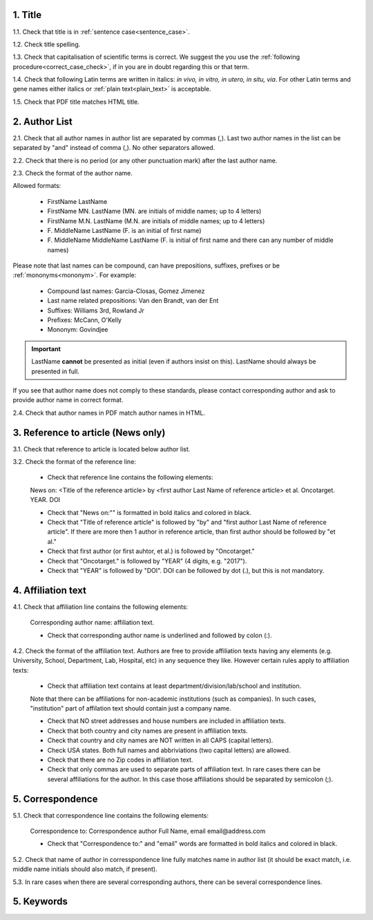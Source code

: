 .. role:: und

.. role:: sample

.. role:: samplei

.. role:: sampleu

.. role:: samplebi

1. Title
--------

1.1. Check that title is in :ref:`sentence case<sentence_case>`.

1.2. Check title spelling.

1.3. Check that capitalisation of scientific terms is correct.
We suggest the you use the :ref:`following procedure<correct_case_check>`, if in you are in doubt regarding this or that term.

1.4. Check that following Latin terms are written in italics: *in vivo, in vitro, in utero, in situ, via*. 
For other Latin terms and gene names either italics or :ref:`plain text<plain_text>` is acceptable.

1.5. Check that PDF title matches HTML title.


2. Author List
--------------

2.1. Check that all author names in author list are separated by commas (,). Last two author names in the list can be separated by "and" instead of comma (,). No other separators allowed.

2.2. Check that there is no period (or any other punctuation mark) after the last author name.

.. image:: /_static/editor_author_list.png
   :alt: Author list separators
   :scale: 40%


2.3. Check the format of the author name. 

Allowed formats:

	+  :sample:`FirstName LastName`
	+  :sample:`FirstName MN. LastName` (MN. are initials of middle names; up to 4 letters)
	+  :sample:`FirstName M.N. LastName` (M.N. are initials of middle names; up to 4 letters)
	+  :sample:`F. MiddleName LastName` (F. is an initial of first name)
	+  :sample:`F. MiddleName MiddleName LastName` (F. is initial of first name and there can any number of middle names)

Please note that last names can be compound, can have prepositions, suffixes, prefixes or be :ref:`mononyms<mononym>`. For example:

	- Compound last names: :sample:`Garcia-Closas, Gomez Jimenez`
	- Last name related prepositions: :sample:`Van den Brandt, van der Ent`
	- Suffixes: :sample:`Williams 3rd, Rowland Jr`
	- Prefixes: :sample:`McCann, O'Kelly`
	- Mononym: :sample:`Govindjee`


.. Important::
	
	LastName **cannot** be presented as initial (even if authors insist on this). LastName should always be presented in full.


If you see that author name does not comply to these standards, please contact corresponding author and ask to provide author name in correct format.

2.4. Check that author names in PDF match author names in HTML.



3. Reference to article (News only)
-----------------------------------

3.1. Check that reference to article is located below author list.

3.2. Check the format of the reference line:

	- Check that reference line contains the following elements:

	:samplebi:`News on:` :samplei:`<Title of the reference article> by <first author Last Name of reference article> et al. Oncotarget. YEAR. DOI`    

	- Check that "News on:"" is formatted in bold italics and colored in black.

	- Check that "Title of reference article" is followed by "by" and "first author Last Name of reference article". If there are more then 1 author in reference article, than first author should be followed by "et al."

	- Check that first author (or first auhtor, et al.) is followed by "Oncotarget."

	- Check that "Oncotarget." is followed by "YEAR" (4 digits, e.g. "2017").

	- Check that "YEAR" is followed by "DOI". DOI can be followed by dot (.), but this is not mandatory.


.. image:: /_static/editor_news_reference.png
   :alt: Author list separators
   :scale: 60%


4. Affiliation text
-------------------

4.1. Check that affiliation line contains the following elements:

	:sampleu:`Corresponding author name:` :sample:`affiliation text`.

	- Check that corresponding author name is underlined and followed by colon (:).

	.. image:: /_static/editor_affiliations.png
	   :alt: Author list separators
	   :scale: 99%	


4.2. Check the format of the affiliation text. Authors are free to provide affiliation texts having any elements (e.g. University, School, Department, Lab, Hospital, etc) in any sequence they like. However certain rules apply to affiliation texts:

	- Check that affiliation text contains at least department/division/lab/school and institution.
	| Note that there can be affiliations for non-academic institutions (such as companies). In such cases, "institution" part of affilation text should contain just a company name.
	
	- Check that NO street addresses and house numbers are included in affiliation texts.

	- Check that both country and city names are present in affiliation texts.

	- Check that country and city names are NOT written in all CAPS (capital letters).

	- Check USA states. Both full names and abbriviations (two capital letters) are allowed.
	  
	- Check that there are no Zip codes in affiliation text.

	- Check that only commas are used to separate parts of affiliation text. In rare cases there can be several affiliations for the author. In this case those affiliations should be separated by semicolon (;).


5. Correspondence
-----------------

5.1. Check that correspondence line contains the following elements:

	:samplebi:`Correspondence to:` :samplei:`Correspondence author Full Name,` :samplebi:`email` :samplei:`email@address.com`

	- Check that "Correspondence to:" and "email" words are formatted in bold italics and colored in black.

.. image:: /_static/editor_correspondence.png
   :alt: Correspondence
   :scale: 99%	


5.2. Check that name of author in corresspondence line fully matches name in author list (it should be exact match, i.e. middle name initials should also match, if present).

5.3. In rare cases when there are several corresponding authors, there can be several correspondence lines.

	


5. Keywords
-----------




